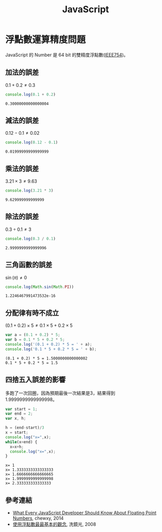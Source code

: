 #+TITLE: JavaScript
#+OPTIONS: tex:t 
#+HTML_LINK_UP: ./index.html

* 浮點數運算精度問題
JavaScript 的 Number 是 64 bit 的雙精度浮點數([[https://zh.wikipedia.org/wiki/IEEE_754][IEEE754]])。

** 加法的誤差
$0.1+0.2 \neq 0.3$
#+BEGIN_SRC js :cmd "node" :results output :exports both
console.log(0.1 + 0.2)
#+END_SRC

#+RESULTS:
: 0.30000000000000004
** 減法的誤差
$0.12 - 0.1 \neq 0.02$
#+BEGIN_SRC js :cmd "node" :results output :exports both
console.log(0.12 - 0.1)
#+END_SRC

#+RESULTS:
: 0.01999999999999999
** 乘法的誤差
$3.21 \times 3 \neq 9.63$
#+BEGIN_SRC js :cmd "node" :results output :exports both
console.log(3.21 * 3)
#+END_SRC

#+RESULTS:
: 9.629999999999999
** 除法的誤差
$0.3 \div 0.1 \neq 3$
#+BEGIN_SRC js :cmd "node" :results output :exports both
console.log(0.3 / 0.1)
#+END_SRC

#+RESULTS:
: 2.9999999999999996

** 三角函數的誤差
$\sin(\pi) \neq 0$
#+BEGIN_SRC js :cmd "node" :results output :exports both
console.log(Math.sin(Math.PI))
#+END_SRC

#+RESULTS:
: 1.2246467991473532e-16
** 分配律有時不成立

$(0.1 + 0.2) \times 5 \neq 0.1 \times 5 + 0.2 \times 5$

#+BEGIN_SRC js :cmd "node" :results output :exports both
var a = (0.1 + 0.2) * 5;
var b = 0.1 * 5 + 0.2 * 5;
console.log('(0.1 + 0.2) * 5 = ' + a);
console.log('0.1 * 5 + 0.2 * 5 = ' + b);
#+END_SRC

#+RESULTS:
: (0.1 + 0.2) * 5 = 1.5000000000000002
: 0.1 * 5 + 0.2 * 5 = 1.5
** 四捨五入誤差的影響
多跑了一次回圈，因為預期最後一次結果是3，結果得到1.9999999999999998。

#+BEGIN_SRC js :cmd "node" :results output :exports both
  var start = 1;
  var end = 2;
  var x, h;

  h = (end-start)/3
  x = start;
  console.log("x=",x);
  while(x<end) {
    x=x+h;
    console.log("x=",x);
  }
#+END_SRC

#+RESULTS:
: x= 1
: x= 1.3333333333333333
: x= 1.6666666666666665
: x= 1.9999999999999998
: x= 2.333333333333333

** 參考連結
- [[http://blog.chewxy.com/2014/02/24/what-every-javascript-developer-should-know-about-floating-point-numbers/][What Every JavaScript Developer Should Know About Floating Point Numbers]], chewxy, 2014
- [[http://blog.dcview.com/article.php?a=VmhQNVY%2BCzo%3D][使用浮點數最最基本的觀念]], 洗鏡光, 2008

